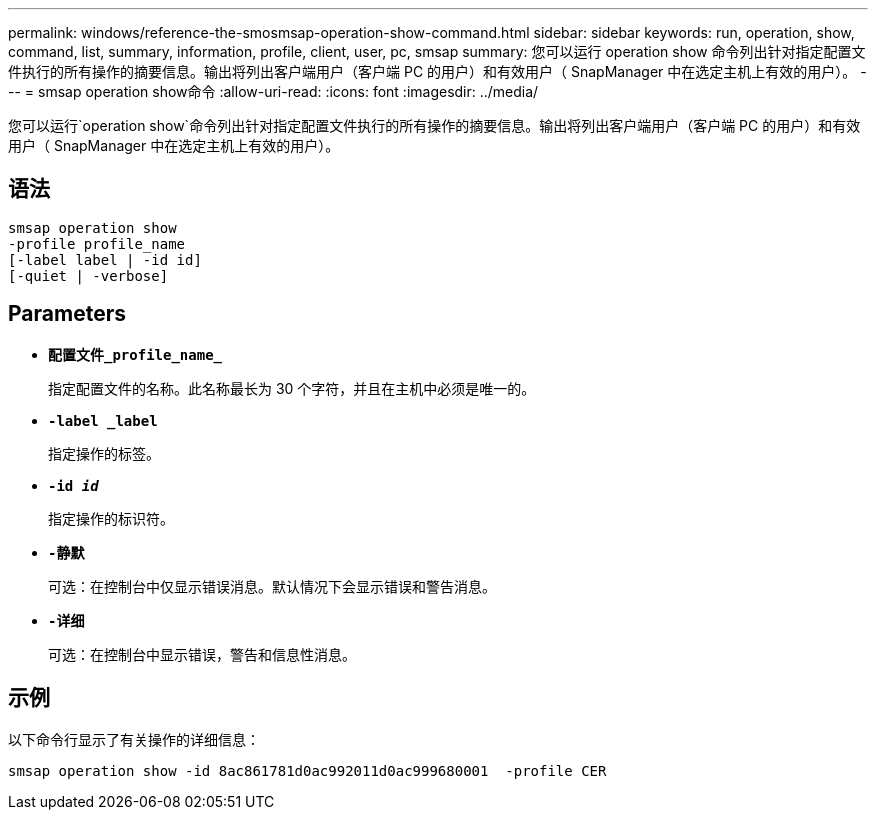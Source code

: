 ---
permalink: windows/reference-the-smosmsap-operation-show-command.html 
sidebar: sidebar 
keywords: run, operation, show, command, list, summary, information, profile, client, user, pc, smsap 
summary: 您可以运行 operation show 命令列出针对指定配置文件执行的所有操作的摘要信息。输出将列出客户端用户（客户端 PC 的用户）和有效用户（ SnapManager 中在选定主机上有效的用户）。 
---
= smsap operation show命令
:allow-uri-read: 
:icons: font
:imagesdir: ../media/


[role="lead"]
您可以运行`operation show`命令列出针对指定配置文件执行的所有操作的摘要信息。输出将列出客户端用户（客户端 PC 的用户）和有效用户（ SnapManager 中在选定主机上有效的用户）。



== 语法

[listing]
----

smsap operation show
-profile profile_name
[-label label | -id id]
[-quiet | -verbose]
----


== Parameters

* *`配置文件_profile_name_`*
+
指定配置文件的名称。此名称最长为 30 个字符，并且在主机中必须是唯一的。

* *`-label _label`*
+
指定操作的标签。

* *`-id _id_`*
+
指定操作的标识符。

* *`-静默`*
+
可选：在控制台中仅显示错误消息。默认情况下会显示错误和警告消息。

* *`-详细`*
+
可选：在控制台中显示错误，警告和信息性消息。





== 示例

以下命令行显示了有关操作的详细信息：

[listing]
----
smsap operation show -id 8ac861781d0ac992011d0ac999680001  -profile CER
----
